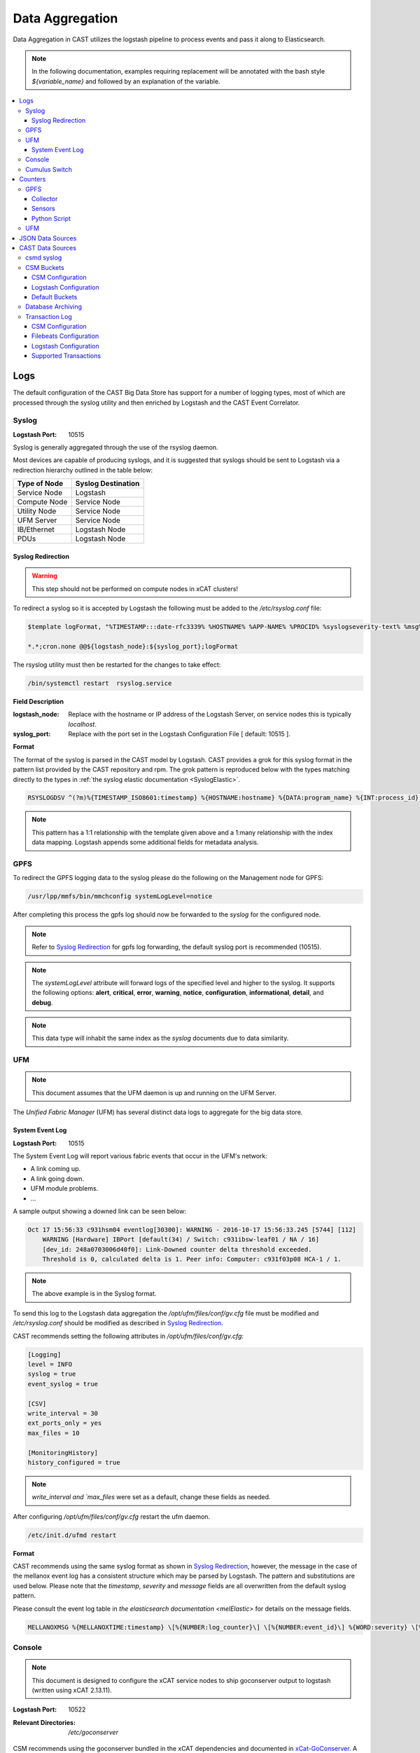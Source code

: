 Data Aggregation
================

Data Aggregation in CAST utilizes the logstash pipeline to process events and pass it along to 
Elasticsearch.

.. note:: In the following documentation, examples requiring replacement will be annotated with the bash style 
    `${variable_name}` and followed by an explanation of the variable.

.. contents::
    :local:

Logs
----

The default configuration of the CAST Big Data Store has support for a number of logging types,
most of which are processed through the syslog utility and then enriched by Logstash and 
the CAST Event Correlator.

.. TODO: Add more context?

.. _SyslogDataAgg:

Syslog
******

:Logstash Port: 10515

Syslog is generally aggregated through the use of the rsyslog daemon. 

Most devices are capable of producing syslogs, and it is suggested that syslogs should be sent
to Logstash via a redirection hierarchy outlined in the table below: 

+----------------+--------------------+
|  Type of Node  | Syslog Destination |
+================+====================+
|  Service Node  |    Logstash        |
+----------------+--------------------+
|  Compute Node  |    Service Node    |
+----------------+--------------------+
|  Utility Node  |    Service Node    |
+----------------+--------------------+
|   UFM Server   |    Service Node    | 
+----------------+--------------------+
|   IB/Ethernet  |    Logstash Node   | 
+----------------+--------------------+
|      PDUs      |    Logstash Node   | 
+----------------+--------------------+

Syslog Redirection
^^^^^^^^^^^^^^^^^^

.. warning:: This step should not be performed on compute nodes in xCAT clusters!

To redirect a syslog so it is accepted by Logstash the following must be added to the 
`/etc/rsyslog.conf` file:

.. code-block:: bash

    $template logFormat, "%TIMESTAMP:::date-rfc3339% %HOSTNAME% %APP-NAME% %PROCID% %syslogseverity-text% %msg%\n"
    
    *.*;cron.none @@${logstash_node}:${syslog_port};logFormat


The rsyslog utility must then be restarted for the changes to take effect:

.. code-block:: bash
   
   /bin/systemctl restart  rsyslog.service

**Field Description**

:logstash_node: Replace with the hostname or IP address of the Logstash Server, on service nodes 
    this is typically *localhost*.
:syslog_port: Replace with the port set in the Logstash Configuration File [ default: 10515 ]. 

**Format**

The format of the syslog is parsed in the CAST model by Logstash. CAST provides a grok for this 
syslog format in the pattern list provided by the CAST repository and rpm. The grok pattern is
reproduced below with the types matching directly to the types in 
:ref:`the syslog elastic documentation <SyslogElastic>`.

.. code-block:: bash

    RSYSLOGDSV ^(?m)%{TIMESTAMP_ISO8601:timestamp} %{HOSTNAME:hostname} %{DATA:program_name} %{INT:process_id} %{DATA:severity} %{GREEDYDATA:message}$

.. note:: This pattern has a 1:1 relationship with the template given above and a 1:many relationship with
        the index data mapping. Logstash appends some additional fields for metadata analysis.

GPFS 
****

To redirect the GPFS logging data to the syslog please do the following on the Management node for GPFS:

.. code-block:: bash

    /usr/lpp/mmfs/bin/mmchconfig systemLogLevel=notice

After completing this process the gpfs log should now be forwarded to the `syslog` for the configured node.

.. note:: Refer to `Syslog Redirection`_ for gpfs log forwarding, the default syslog port is recommended (10515).

.. note:: The `systemLogLevel` attribute will forward logs of the specified level and higher to the 
   syslog. It supports the following options: **alert**, **critical**, **error**, **warning**, 
   **notice**, **configuration**, **informational**, **detail**, and **debug**.

.. note:: This data type will inhabit the same index as the *syslog* documents due to data similarity.


.. _UFMLogsDataAgg:

UFM
***

.. note:: This document assumes that the UFM daemon is up and running on the UFM Server.

The `Unified Fabric Manager` (UFM) has several distinct data logs to aggregate for the big data store.

System Event Log
^^^^^^^^^^^^^^^^

:Logstash Port: 10515

.. :Configuration Script: `/opt/ibm/csm/bigdata/DataAggregators/config_scripts/ufm_config.sh`

The System Event Log will report various fabric events that occur in the UFM's network: 

*  A link coming up.
*  A link going down.
*  UFM module problems.
*  ...

A sample output showing a downed link can be seen below:

.. code-block:: none

    Oct 17 15:56:33 c931hsm04 eventlog[30300]: WARNING - 2016-10-17 15:56:33.245 [5744] [112] 
        WARNING [Hardware] IBPort [default(34) / Switch: c931ibsw-leaf01 / NA / 16] 
        [dev_id: 248a0703006d40f0]: Link-Downed counter delta threshold exceeded. 
        Threshold is 0, calculated delta is 1. Peer info: Computer: c931f03p08 HCA-1 / 1.


.. note:: The above example is in the Syslog format.

To send this log to the Logstash data aggregation the `/opt/ufm/files/conf/gv.cfg` file must be 
modified and `/etc/rsyslog.conf` should be modified as described in `Syslog Redirection`_.

.. TODO 
.. To modify `/opt/ufm/files/conf/gv.cfg` for System Event Log redirection execute the 
.. `/opt/ibm/csm/bigdata/DataAggregators/config_scripts/ufm_config.sh` script on the UFM Server.
.. The config file may be changed by providing a full file path in the script execution.

CAST recommends setting the following attributes in `/opt/ufm/files/conf/gv.cfg`:

.. code-block:: none

    [Logging]
    level = INFO
    syslog = true
    event_syslog = true

    [CSV]
    write_interval = 30
    ext_ports_only = yes
    max_files = 10

    [MonitoringHistory]
    history_configured = true


.. note:: `write_interval and `max_files` were set as a default, change these fields as needed.

After configuring `/opt/ufm/files/conf/gv.cfg` restart the ufm daemon.

.. code-block:: none

    /etc/init.d/ufmd restart

**Format**

CAST recommends using the same syslog format as shown in `Syslog Redirection`_, however, the message
in the case of the mellanox event log has a consistent structure which may be parsed by Logstash.
The pattern and substitutions are used below. Please note that the *timestamp*, *severity* and
*message* fields are all overwritten from the default syslog pattern.

Please consult the event log table in `the elasticsearch documentation <melElastic>` for details on
the message fields.

.. code-block:: bash

    MELLANOXMSG %{MELLANOXTIME:timestamp} \[%{NUMBER:log_counter}\] \[%{NUMBER:event_id}\] %{WORD:severity} \[%{WORD:event_type}\] %{WORD:category} %{GREEDYDATA:message}

.. _ConsoleDataAggregator:

Console
*******

.. note:: This document is designed to configure the xCAT service nodes to ship goconserver output to logstash 
    (written using xCAT 2.13.11).

:Logstash Port: 10522

:Relevant Directories:
    | `/etc/goconserver`

CSM recommends using the goconserver bundled in the xCAT dependencies and documented in xCat-GoConserver_.
A limited configuration guide is provided below, but for gaps or more details please refer to the 
the xCAT read the docs.

1. Install the goconserver and start it:

.. code-block:: bash
    
    yum install goconserver
    systemctl stop conserver.service
    makegocons

2. Configure the `/etc/goconserver` to send messages to the Logstash server associated with the 
    service node (generally localhost):

.. code-block:: YAML

    # For options above this line refer to the xCAT read-the-docs
    logger:
        tcp:
            - name: Logstash
              host: <Logstash-Server>
              port: 10522             # This is the port in the sample configuration.
              timeout: 3              # Default timeout time.


3. Restart the goconserver:

.. code-block:: bash
    
    service goconserver restart

**Format**

The goconserver will now start sending data to the Logstash server in the form of JSON messages:

.. code-block:: javascript
    
    {
        "type"    : "console"
        "message" : "c650f04p23 login: jdunham"
        "node"    : "c650f04p23"
        "date"    : "2018-05-08T09:49:36.530886-04"
    }

The CAST logstash filter then mutates this data to properly store it in the elasticsearch backing 
store:

+--------+------------+
| Field  | New Field  | 
+========+============+
| node   | hostname   |
+--------+------------+
| date   | @timestamp |
+--------+------------+


Cumulus Switch
**************

.. attention:: The CAST documentation was written using Cumulus Linux 3.5.2, please ensure the switch
    is at this level or higher.

Cumulus switch logging is performed through the usage of the rsyslog service. CAST recommends placing
Cumulus logging in the *syslog-log* indices at this time. 

Configuration of the logging on the switch can be achieved through the *net* command:

.. code-block:: bash

   $ net add syslog host ipv4 ${logstash_node} port tcp ${syslog_port}
   $ net commit 

This command will populate the  */etc/rsyslog.d/11-remotesyslog.conf* file with a rule to
export the syslog to the supplied hostname and port. If using the default CAST syslog configuration
this file will need to be modified to have the CAST syslog template:

.. code-block:: bash

    $ vi /etc/rsyslog.d/11-remotesyslog.conf
        
        $template logFormat, "%TIMESTAMP:::date-rfc3339% %HOSTNAME% %APP-NAME% %PROCID% %syslogseverity-text% %msg%\n"
        *.*;cron.none @@${logstash_node}:${syslog_port};logFormat
    $ sudo service rsyslog restart


.. note:: For more configuration details please refer to the official `Cumulus Linux User Guide`_.


Counters
--------

The default configuration of the CAST Big Data Store has support for a number of counter types,
most of which are processed through Logstash and the CAST Event Correlator.

GPFS
****

In order to collect counters from the GPFS file system CAST leverages the zimon utility. A python
script interacting with this utility is provided in the `ibm-csm-bds-*.noarch.rpm`.

The following document assumes that the cluster's service nodes be running the `pmcollector`
service and any nodes requiring metrics be running `pmsensors`.



To detect failures of the power hardware the following must be prepared on the management node
of the GPFS cluster:

.. code-block:: bash
   
   $ vi /var/mmfs/mmsysmon/mmsysmonitor.conf
        [general]
        powerhw_enabled=True
   
   $ mmsysmoncontrol restart

.. _zimon.collector:

Collector
^^^^^^^^^

:rpms: * `gpfs.gss.pmcollector.ppc64le` (Version 5.0 or greater)
       * `gpfs.base.ppc64le`  (Version 5.0 or greater)
:config: `/opt/IBM/zimon/ZIMonCollector.cfg`

In the CAST architecture a `pmcollector` should be run on each of the service node in federated mode.
To configure federated mode on the collector add all of the nodes configured as collectors to the
*/opt/IBM/zimon/ZIMonCollector.cfg* this configuration should be then propagated to all of the
collector nodes in the cluster.

.. code-block:: none

    peers = {
        host = "collector1"
        port = "9085"
    },
    {
        host = "collector2"
        port = "9085"
    },
    {
        host = "collector3"
        port = "9085"
    }

After configuring the collector start and enable the pmcollectors.

.. code-block:: bash

    $ systemctl start pmcollector
    $ systemctl enable pmcollector

Sensors
^^^^^^^

:RPMs: `gpfs.gss.pmsensors.ppc64le` (Version 5.0 or greater)
:Config: `/opt/IBM/zimon/ZIMonSensors.cfg`

It is recommended to use the GPFS managed configuration file through use of the `mmperfmon` command.
Before setting the node to do performance monitoring it's recommended that at least the following
command be run:

.. code-block:: bash

   $ /usr/lpp/mmfs/bin/mmperfmon config generate --collectors <collectors>

It's recommended to specify at least two collectors defined in the `zimon.collector`_ section of this
document. The `pmsensor` service will attempt to distribute the load and account for failover in 
the event of a downed collector.

After generating the sensor configuration the nodes must then be set to `perfmon`:

.. code-block:: bash

   $ /usr/lpp/mmfs/bin/mmchnode --perfmon -N <nodes>

Assuming */opt/IBM/zimon/ZIMonSensors.cfg* has been properly distributed the sensors may then
be started on the nodes.

.. code-block:: bash

    $ systemctl start pmcollector
    $ systemctl enable pmcollector

Python Script
^^^^^^^^^^^^^

:CAST RPM: `ibm-csm-bds-*.noarch.rpm`
:Script Location: `/opt/ibm/csm/bigdata/scripts/zimonCollector.py`
:Dependencies: `gpfs.base.ppc64le`  (Version 5.0 or greater)

CAST provides a script for easily querying zimon, then sending the results to Big Data Store.
The `zimonCollector.py` python script leverages the python interface to zimon bundled in the 
`gpfs.base` rpm. The help output for this script is duplicated below:

.. code-block:: bash

    A tool for extracting zimon sensor data from a gpfs collector node and shipping it in a json format.
    to logstash. Intended to be run from a cron job.

    Options:
    Flag                              | Description < default >
    ==================================|============================================================
    -h, --help                        | Displays this message.
    --collector <host>                | The hostname of the gpfs collector. <127.0.0.1>
    --collector-port <port>           | The collector port for gpfs collector. <9084>
    --logstash <host>                 | The logstash instance to send the JSON to. <127.0.0.1>
    --logstash-port <port>            | The logstash port to send the JSON to. <10522>
    --bucket-size <int>               | The size of the bucket accumulation in seconds. <60>
    --num-buckets <int>               | The number of buckets to retrieve in the query. <10>
    --metrics <Metric1[,Metric2,...]> | A comma separated list of zimon sensors to get metrics from.
                                      |  <cpu_system,cpu_user,mem_active,gpfs_ns_bytes_read,
                                      |      gpfs_ns_bytes_written,gpfs_ns_tot_queue_wait_rd,
                                      |      gpfs_ns_tot_queue_wait_wr>

CAST expects this script to be run from a service node configured for both logstash and zimon collection.
In this release this script need only be executed on one service node in the cluster to gather sensor data.

The recommended cron configuration for this script is as follows:

.. code-block:: bash

   */10 * * * * /opt/ibm/csm/bigdata/scripts/zimonCollector.py

The output of this script is a newline delimited list of JSON designed for easy ingestion by the 
logstash pipeline. A sample from the default script configuration is as follows:

.. code-block:: javascript

    {
        "type": "zimon",
        "source": "c650f99p06",
        "data": {
          "gpfs_ns_bytes_written": 0,
          "mem_active": 1769963,
          "cpu_system": 0.015,
          "cpu_user": 0.004833,
          "gpfs_ns_tot_queue_wait_rd": 0,
          "gpfs_ns_bytes_read": 0,
          "gpfs_ns_tot_queue_wait_wr": 0
        },
        "timestamp": 1529960640
    }

In the default configuration of this script records will be shipped as `JSONDataSources`_.


UFM
***

.. attention:: This section is currently a work in progress.

.. note:: The CAST team is currently in the process of reviewing the aggregation methodology.

.. _JSONDataSources:

JSON Data Sources
-----------------

:Logstash Port: 10522
:Required Field: `type`
:Recommended Fields: `timestamp`

.. attention:: This section is currently a work in progress.

CAST recommends JSON data sources be shipped to Logstash to leverage the batching and data enrichment
tool. The default logstash configuration shipped with CAST will designate port `10522`. JSON shipped
to this port should have the `type` field specified. This `type` field will be used in defining the
name of the index.

Data Aggregators shipping to this port will generate indices with the following name format:
`cast-%{type}-%{+YYYY.MM.dd}`


CAST Data Sources
-----------------

csmd syslog
***********

:Logstash Port: 10515

CAST has enabled the boost syslog utility through use of the *csmd* configuration file.

.. code-block:: bash
    
    "csm" : {
        ...
        "log" : {
            ... 
            "sysLog" : true,
            "server" : "127.0.0.1",
            "port"   : "514"
        }
        ...
    }

By default enabling syslog will write to the localhost syslog port using UDP. The target may
be changed by the *server* and *port* options.

The syslog will follow the *RFC 3164* syslog protocol. After being filtered through the 
`Syslog Redirection`_ template the log will look something like this:

.. code-block:: bash

    2018-05-17T11:17:32-04:00 c650f03p37-mgt CAST - debug     csmapi TIMING: 1525910812,17,2,1526570252507364568,1526570252508039085,674517
    2018-05-17T11:17:32-04:00 c650f03p37-mgt CAST - info     csmapi [1525910812]; csm_allocation_query_active_all end
    2018-05-17T11:17:32-04:00 c650f03p37-mgt CAST - info     csmapi CSM_CMD_allocation_query_active_all[1525910812]; Client Recv; PID: 14921; UID:0; GID:0

These logs will then stored in the *cast-log-syslog* index using the default CAST configuration.

CSM Buckets
***********

:Logstash Port: 10522

CSM provides a mechanism for running buckets to aggregate environmental and counter data from 
a variety of sources in the cluster. This data will be aggregated and shipped by the CSM 
aggregator to a logstash server (typically the local logstash server).


Each run of a bucket will be encapsulated in a JSON document with the following pattern:

.. code-block:: javascript

    {
        "type": "type-of-record",
        "source": "source-of-record",
        "timestamp": "timestamp-of-record",
        "data": {
            ...
        }
    }

:type:  The type of the bucket, used to determine the appropriate index.
:source: The source of the bucket run (typically a hostname, but can depend on the bucket).
:timestamp: The timestamp of the collection
:data: The actual data from the bucket run.

.. note:: Each JSON document is newline delimited.

CSM Configuration
^^^^^^^^^^^^^^^^^

In the aggregator configuration file the following must be configured to enable this feature:

.. code-block:: javascript
    
    "bds" : {
        "host" : "__LOGSTASH_IP__"
        "port" : 10522
    }

:host: The hostname the logstash server is configured on.
:port: A tcp port capable of receiving a JSON encoded message. `10522` is the default port in CAST
    logstash configuration files.

This will ship the environmental data to the specified ip and port. Officially CAST suggests the
use of logstash for this feature and suggests targeting the local logstash instance running on the
service node.

.. attention:: For users not employing logstash in their solution the output of this feature is
   a newline delimited list of JSON documents formatted as seen above.

Logstash Configuration
^^^^^^^^^^^^^^^^^^^^^^

CAST uses a generic port (`10522`) for processing data matching the `JSONDataSources`_ pattern. 
The default logstash configuration file specifies the following in the `input` section of the
configuration file:

.. code-block:: none
    
    tcp {
        port => 10522
        codec => "json"
    }

Default Buckets
^^^^^^^^^^^^^^^

CSM supplies several default buckets for environmental collection:

+-------------+----------+-----------------------------------------------+
| Bucket Type | Source   | Description                                   |
+=============+==========+===============================================+
| csm-env-gpu | Hostname | Environmental counters about the node's GPUs. |
+-------------+----------+-----------------------------------------------+

.. _DataArchiving:

Database Archiving
******************

:Logstash Port: 10523
:Script Location: /opt/ibm/csm/db/csm_db_history_archive.sh
:Script RPM: `csm-csmdb-*.rpm`

CAST supplies a command line utility for archiving the contents of the CSM database history tables. 
When run the utility (`csm_db_history_archive.sh`) will append to a daily JSON dump file 
(`<table>.archive.<YYYY>-<MM>-<DD>.json`) the contents of all history tables and the RAS event 
action table. The content appended is the next `n` records without a archive time as provided to 
the command line utility.Any records archived in this manner are then marked with an archive time 
for their eventual removal from the database. The utility should be executed on the node running
the CSM Postgres database.

Each row archived in this way will be converted to a JSON document with the following pattern:

.. code-block:: javascript
    
    { 
        "type": "db-<table-name>", 
        "data": { "<table-row-contents>" } 
    } 

:type: The table in the database, converted to index in default configuration.
:data: Encapsulates the row data.

CAST recommends the use of a cron job to run this archival. The following sample runs every 
five minutes, gathers up to 100 unarchived records from the csmdb tables, then appends the JSON
formatted records to the daily dump file in the `/var/log/ibm/csm/archive` directory.

.. code-block:: bash

   $ crontab -e 
    */5 * * * * /opt/ibm/csm/db/csm_db_history_archive.sh -d csmdb -n 100 -t /var/log/ibm/csm/archive

CAST recommends ingesting this data through the `filebeats`_ utility. A sample log configuration is 
given below:

.. code-block:: YAML

    filebeat.prospectors:
    - type: log 
      enabled: true
      paths:
        - "/var/log/ibm/csm/archive/*.json"
      # CAST recommends tagging all filebeats input sources.
      tags: ["archive"]

.. note:: For the sake of brevity further filebeats configuration documentation will be omitted. 
    Please refer to the `filebeats`_ documentation for more details.

To configure logstash to ingest the archives the `beats` input plugin must be used, CAST recommends
port `10523` for ingesting `beats` records as shown below:

.. code-block:: none

    input
    {
        beats { 
            port => 10523
            codec=>"json"
        }
    }
    filter
    {
        mutate {
            remove_field => [ "beat", "host", "source", "offset", "prospector"]
        }
    }
    output
    {
        elasticsearch { 
            hosts => [<elastic-server>:<port>]
            index => "cast-%{type}-%{+YYYY.MM.dd}"
            http_compression =>true
            document_type => "_doc"
        }
    }

In this sample configuration the archived history will be stored in the *cast-db-<table_name>* indices.

Transaction Log
***************

:Logstash Port:  10523 

.. note:: CAST only ships the transaction log to a local file, a utility such as Filebeats or
    a local Logstash service would be needed to ship the log to a Big Data Store.

CAST offers a transaction log for select CSM API events. Today the following events are tracked:

* Allocation create/delete/update
* Allocation step begin/end

This transaction log represents a set of events that may be assembled to create the current state of
an event in a Big Data Store. 

In the CSM design these transactions are intended to be stored in a single elasticsearch index
each transaction should be identified by a `uid` in the index.

CSM Configuration
^^^^^^^^^^^^^^^^^

To enable the transaction logging mechanism the following configuration settings must be specified
in the CSM master configuration file:

.. code-block:: javascript

    "log" :
    {
        "transaction"                       : true,
        "transaction_file"                  : "/var/log/ibm/csm/csm_transaction.log",
        "transaction_rotation_size"         : 1000000000
    }

:transaction: Enables the mechanism transaction log mechanism. 
:transaction_file: Specifies the location the transaction log will be saved to.
:transaction_rotation_size: The size of the file (in bytes) to rotate the log at.

Each transaction record will follow the following pattern:

.. code-block:: javascript
    
    { 
        "type": "<transaction-type>", 
        "data": { <table-row-contents>},
        "traceid":<traceid-api>,
        "uid": <unique-id>
    }

:type: The type of the transaction, converted to index in default configuration.
:data: Encapsulates the transactional data.
:traceid: The API's trace id as used in the CSM API trace functionality.
:uid: A unique identifier for the record in the elasticsearch index.

Filebeats Configuration
^^^^^^^^^^^^^^^^^^^^^^^

CAST recommends ingesting this data through the `filebeats`_ utility. A sample log configuration is 
given below:

.. code-block:: YAML

    filebeat.prospectors:
    - type: log
      enabled: true
      paths:
        - /var/log/ibm/csm/csm_transaction.log
      tags: ["transaction"]

.. note:: For the sake of brevity further filebeats configuration documentation will be omitted. 
    Please refer to the `filebeats`_ documentation for more details.

.. warning:: Filebeats has some difficulty with rollover events.

Logstash Configuration
^^^^^^^^^^^^^^^^^^^^^^

To configure logstash to ingest the archives the `beats` input plugin must be used, CAST recommends
port `10523` for ingesting `beats` records. Please note that this configuration only creates one
index for each transaction log type, this is to prevent transactions that span days from duplicating
logs.

.. code-block:: none

    input
    {
        beats { 
            port => 10523
            codec=>"json"
        }
    }
    filter
    {
        mutate {
            remove_field => [ "beat", "host", "source", "offset", "prospector"]
        }
    }
    output
    {
        elasticsearch { 
            hosts => [<elastic-server>:<port>]
            action => "update"
            index => "cast-%{type}"
            http_compression =>true
            doc_as_upsert => true
            document_id => "%{uid}"
            document_type => "_doc"
        }
    }

The resulting indices for this configuration will be one per transaction type with each document 
corresponding to the current state of a set of transactions.


Supported Transactions
^^^^^^^^^^^^^^^^^^^^^^

The following transactions currently tracked by CSM are as follows:

+-----------------+---------------------------+-------------------------------------------------------------+
| `type`          | `uid`                     | `data`                                                      |
+=================+===========================+=============================================================+
| allocation      | <allocation_id>           | Superset of `csmi_allocation_t`.                            |
|                 |                           | Adds `running-start-timestamp` and `running-end-timestamp`. |
|                 |                           | Failed allocation creates have special `state`: `reverted`. |
+-----------------+---------------------------+-------------------------------------------------------------+
| allocation-step | <allocation_id>-<step_id> | Direct copy of `csmi_allocation_step_t`.                    |
+-----------------+---------------------------+-------------------------------------------------------------+



.. Links
.. _xCat-GoConserver: http://xcat-docs.readthedocs.io/en/stable/advanced/goconserver/
.. _Cumulus Linux User Guide:  https://docs.cumulusnetworks.com/display/DOCS/Cumulus+Linux+User+Guide
.. _filebeats: https://www.elastic.co/guide/en/beats/filebeat/current/filebeat-getting-started.html
